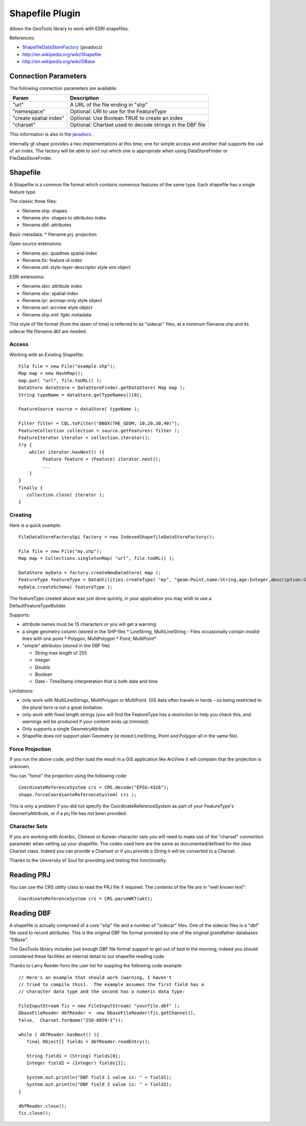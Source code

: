 Shapefile Plugin
----------------

Allows the GeoTools library to work with ESRI shapefiles.

References:

* `ShapefileDataStoreFactory <http://docs.geotools.org/latest/javadocs/org/geotools/data/shapefile/ShapefileDataStoreFactory.html>`_ (javadocs)
* http://en.wikipedia.org/wiki/Shapefile
* http://en.wikipedia.org/wiki/DBase

Connection Parameters
^^^^^^^^^^^^^^^^^^^^^

The following connection parameters are available:

+-------------------------+----------------------------------------------------+
| Param                   | Description                                        |
+=========================+====================================================+
| "url"                   | A URL of the file ending in "shp"                  |
+-------------------------+----------------------------------------------------+
| "namespace"             | Optional: URI to use for the FeatureType           |
+-------------------------+----------------------------------------------------+
| "create spatial index"  | Optional: Use Boolean.TRUE to create an index      |
+-------------------------+----------------------------------------------------+
| "charset"               | Optional: Chartset used to decode strings in the   |
|                         | DBF file                                           |
+-------------------------+----------------------------------------------------+

This information is also in the `javadocs <http://docs.geotools.org/latest/javadocs/org/geotools/data/shapefile/ShapefileDataStoreFactory.html>`_ .

Internally gt-shape provides a two implementations at this time; one for simple access and another that supports the use of an index. The factory will
be able to sort out which one is appropriate when using DataStoreFinder or FileDataStoreFinder.

Shapefile
^^^^^^^^^

A Shapefile is a common file format which contains numerous features of the same type. Each shapefile has a single feature type.

The classic three files:

* filename.shp: shapes
* filename.shx: shapes to attributes index
* filename.dbf: attributes

Basic metadata:
* filename.prj: projection

Open source extensions:

* filename.qix: quadtree spatial index
* filename.fix: feature id index
* filename.sld: style-layer-descriptor style xml object

ESRI extensions:

* filename.sbn: attribute index
* filename.sbx: spatial index
* filename.lyr: arcmap-only style object
* filename.avl: arcview style object
* filename.shp.xml: fgdc metadata

This style of file format (from the dawn of time) is referred to as "sidecar" files, at a minimum filename.shp and its sidecar file filename.dbf are needed. 

Access
''''''

Working with an Existing Shapefile::
  
  File file = new File("example.shp");
  Map map = new HashMap();
  map.put( "url", file.toURL() );
  DataStore dataStore = DataStoreFinder.getDataStore( Map map );
  String typeName = dataStore.getTypeNames()[0];
  
  FeatureSource source = dataStore( typeName );
  
  Filter filter = CQL.toFilter("BBOX(THE_GEOM, 10,20,30,40)");
  FeatureCollection collection = source.getFeatures( filter );
  FeatureIterator iterator = collection.iterator();
  try {
      while( iterator.hasNext() ){
           Feature feature = (Feature) iterator.next();
           ...
      }
  }
  finally {
     collection.close( iterator );
  }

Creating
''''''''

Here is a quick example::
  
  FileDataStoreFactorySpi factory = new IndexedShapefileDataStoreFactory();
  
  File file = new File("my.shp");
  Map map = Collections.singletonMap( "url", file.toURL() );
  
  DataStore myData = factory.createNewDataStore( map );
  FeatureType featureType = DataUtilities.createType( "my", "geom:Point,name:String,age:Integer,description:String" );
  myData.createSchema( featureType );

The featureType created above was just done quickly, in your application you may wish to use a DefaultFeatureTypeBuilder.

Supports:

* attribute names must be 15 characters or you will get a warning:
* a single geometry column (stored in the SHP file)
  * LineString, MultiLineString - Files occasionally contain invalid lines with one point
  * Polygon, MultiPolygon 
  * Point, MultiPoint*

* "simple" attributes (stored in the DBF file)
  
  * String  max length of 255
  * Integer
  * Double 
  * Boolean
  * Date - TimeStamp interpretation that is both date and time
	 
Limitations:

* only work with MultiLineStirngs, MultiPolygon or MultiPoint. GIS data often travels
  in herds - so being restricted to the plural form is not a great limitation.
* only work with fixed length strings (you will find the FeatureType
  has a restriction to help you check this, and warnings will be produced if
  your content ends up trimmed).
* Only supports a single GeometryAttribute
* Shapefile does not support plain Geometry (ie mixed LineString, Point and Polygon all in the same file).

Force Projection
''''''''''''''''

If you run the above code, and then load the result in a GIS application like ArcView it will complain that the projection is unknown.

You can "force" the projection using the following code::
  
  CoordinateReferenceSystem crs = CRS.decode("EPSG:4326");
  shape.forceCoordianteReferneceSystem( crs );

This is only a problem if you did not specify the CoordinateReferenceSystem as part of your FeatureType's GeometryAttribute, or if a prj file has not been provided.

Character Sets
''''''''''''''

If you are working with Acerbic, Chinese or Korean character sets you will need to make use of the "charset" connection parameter when setting up your shapefile. The codes used here are the same as documented/defined for the Java Charset class. Indeed you can provide a Chartset or if you provide a String it will be converted to a Charset.

Thanks to the University of Soul for providing and testing this functionality.

Reading PRJ
^^^^^^^^^^^

You can use the CRS utility class to read the PRJ file if required. The contents of the file are in "well known text"::
  
  CoordinateReferenceSystem crs = CRS.parseWKT(wkt);

Reading DBF
^^^^^^^^^^^

A shapefile is actually comprised of a core "shp" file and a number of "sidecar" files. One of the sidecar files is a "dbf" file used to record attributes. This is the original DBF file format provided by one of the original grandfather databases "DBase".

The GeoTools library includes just enough DBF file format support to get out of bed in the morning; indeed you should considered these facilities an internal detail to our shapefile reading code.

Thanks to Larry Reeder form the user list for suppling the following code example::
  
  // Here's an example that should work (warning, I haven't
  // tried to compile this).  The example assumes the first field has a
  // character data type and the second has a numeric data type:
  
  FileInputStream fis = new FileInputStream( "yourfile.dbf" );
  DbaseFileReader dbfReader =  new DbaseFileReader(fis.getChannel(),
  false,  Charset.forName("ISO-8859-1"));
  
  while ( dbfReader.hasNext() ){
     final Object[] fields = dbfReader.readEntry();
     
     String field1 = (String) fields[0];
     Integer field2 = (Integer) fields[1];
     
     System.out.println("DBF field 1 value is: " + field1);
     System.out.println("DBF field 2 value is: " + field2);
  }
  
  dbfReader.close();
  fis.close();
